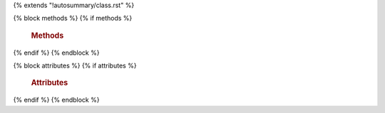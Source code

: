 {% extends "!autosummary/class.rst" %}

{% block methods %}
{% if methods %}
    .. rubric:: Methods
    .. autosummary::
        :toctree:
        {% for item in methods %}
            {%- if not item.startswith('_') %}
                ~{{ name }}.{{ item }}
            {%- endif -%}
        {%- endfor %}
{% endif %}
{% endblock %}

{% block attributes %}
{% if attributes %}
    .. rubric:: Attributes
    .. autosummary::
        :toctree:
        {% for item in methods %}
            {%- if not item.startswith('_') %}
                ~{{ name }}.{{ item }}
            {%- endif -%}
        {%- endfor %}
{% endif %}
{% endblock %}